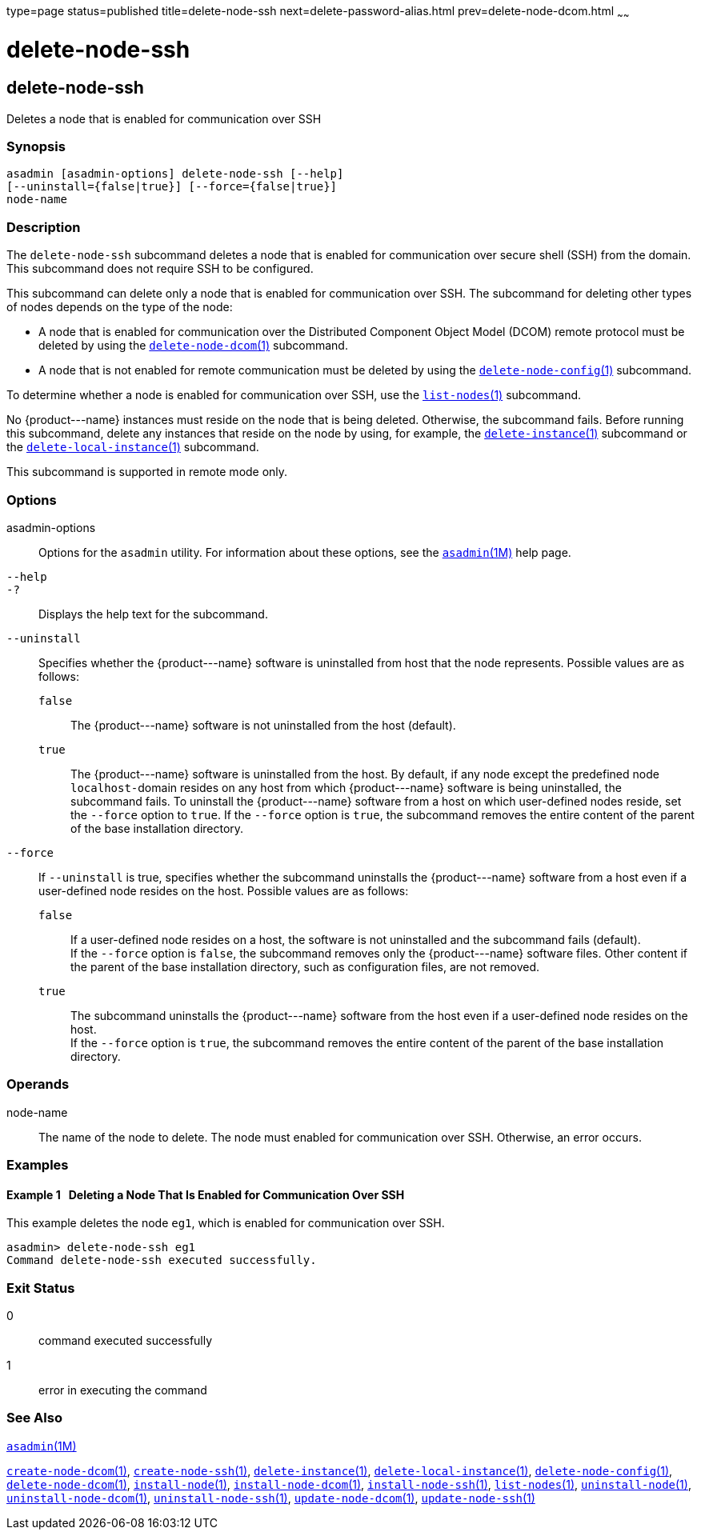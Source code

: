 type=page
status=published
title=delete-node-ssh
next=delete-password-alias.html
prev=delete-node-dcom.html
~~~~~~

delete-node-ssh
===============

[[delete-node-ssh-1]][[GSRFM00100]][[delete-node-ssh]]

delete-node-ssh
---------------

Deletes a node that is enabled for communication over SSH

[[sthref914]]

=== Synopsis

[source]
----
asadmin [asadmin-options] delete-node-ssh [--help]
[--uninstall={false|true}] [--force={false|true}]
node-name
----

[[sthref915]]

=== Description

The `delete-node-ssh` subcommand deletes a node that is enabled for
communication over secure shell (SSH) from the domain. This subcommand
does not require SSH to be configured.

This subcommand can delete only a node that is enabled for communication
over SSH. The subcommand for deleting other types of nodes depends on
the type of the node:

* A node that is enabled for communication over the Distributed
Component Object Model (DCOM) remote protocol must be deleted by using
the link:delete-node-dcom.html#delete-node-dcom-1[`delete-node-dcom`(1)]
subcommand.
* A node that is not enabled for remote communication must be deleted by
using the
link:delete-node-config.html#delete-node-config-1[`delete-node-config`(1)]
subcommand.

To determine whether a node is enabled for communication over SSH, use
the link:list-nodes.html#list-nodes-1[`list-nodes`(1)] subcommand.

No \{product---name} instances must reside on the node that is being
deleted. Otherwise, the subcommand fails. Before running this
subcommand, delete any instances that reside on the node by using, for
example, the
link:delete-instance.html#delete-instance-1[`delete-instance`(1)]
subcommand or the
link:delete-local-instance.html#delete-local-instance-1[`delete-local-instance`(1)]
subcommand.

This subcommand is supported in remote mode only.

[[sthref916]]

=== Options

asadmin-options::
  Options for the `asadmin` utility. For information about these
  options, see the link:asadmin.html#asadmin-1m[`asadmin`(1M)] help page.
`--help`::
`-?`::
  Displays the help text for the subcommand.
`--uninstall`::
  Specifies whether the \{product---name} software is uninstalled from
  host that the node represents. Possible values are as follows:

  `false`;;
    The \{product---name} software is not uninstalled from the host (default).
  `true`;;
    The \{product---name} software is uninstalled from the host. By
    default, if any node except the predefined node ``localhost-``domain
    resides on any host from which \{product---name} software is being
    uninstalled, the subcommand fails. To uninstall the
    \{product---name} software from a host on which user-defined nodes
    reside, set the `--force` option to `true`. If the `--force` option
    is `true`, the subcommand removes the entire content of the parent
    of the base installation directory.

`--force`::
  If `--uninstall` is true, specifies whether the subcommand uninstalls
  the \{product---name} software from a host even if a user-defined node
  resides on the host. Possible values are as follows:

  `false`;;
    If a user-defined node resides on a host, the software is not
    uninstalled and the subcommand fails (default). +
    If the `--force` option is `false`, the subcommand removes only the
    \{product---name} software files. Other content if the parent of the
    base installation directory, such as configuration files, are not removed.
  `true`;;
    The subcommand uninstalls the \{product---name} software from the
    host even if a user-defined node resides on the host. +
    If the `--force` option is `true`, the subcommand removes the entire
    content of the parent of the base installation directory.

[[sthref917]]

=== Operands

node-name::
  The name of the node to delete. The node must enabled for
  communication over SSH. Otherwise, an error occurs.

[[sthref918]]

=== Examples

[[GSRFM571]][[sthref919]]

==== Example 1   Deleting a Node That Is Enabled for Communication Over SSH

This example deletes the node `eg1`, which is enabled for communication
over SSH.

[source]
----
asadmin> delete-node-ssh eg1
Command delete-node-ssh executed successfully.
----

[[sthref920]]

=== Exit Status

0::
  command executed successfully
1::
  error in executing the command

[[sthref921]]

=== See Also

link:asadmin.html#asadmin-1m[`asadmin`(1M)]

link:create-node-dcom.html#create-node-dcom-1[`create-node-dcom`(1)],
link:create-node-ssh.html#create-node-ssh-1[`create-node-ssh`(1)],
link:delete-instance.html#delete-instance-1[`delete-instance`(1)],
link:delete-local-instance.html#delete-local-instance-1[`delete-local-instance`(1)],
link:delete-node-config.html#delete-node-config-1[`delete-node-config`(1)],
link:delete-node-dcom.html#delete-node-dcom-1[`delete-node-dcom`(1)],
link:install-node.html#install-node-1[`install-node`(1)],
link:install-node-dcom.html#install-node-dcom-1[`install-node-dcom`(1)],
link:install-node-ssh.html#install-node-ssh-1[`install-node-ssh`(1)],
link:list-nodes.html#list-nodes-1[`list-nodes`(1)],
link:uninstall-node.html#uninstall-node-1[`uninstall-node`(1)],
link:uninstall-node-dcom.html#uninstall-node-dcom-1[`uninstall-node-dcom`(1)],
link:uninstall-node-ssh.html#uninstall-node-ssh-1[`uninstall-node-ssh`(1)],
link:update-node-ssh.html#update-node-dcom-1[`update-node-dcom`(1)],
link:update-node-ssh001.html#update-node-ssh-1[`update-node-ssh`(1)]



